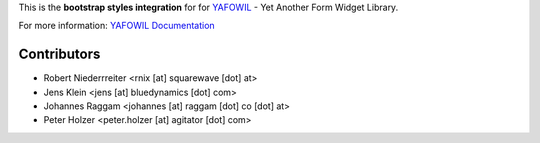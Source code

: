 This is the **bootstrap styles integration** for for `YAFOWIL 
<http://pypi.python.org/pypi/yafowil>`_ - Yet Another Form Widget Library.

For more information: `YAFOWIL Documentation <http://yafowil.info/>`_

Contributors
============

- Robert Niederrreiter <rnix [at] squarewave [dot] at>

- Jens Klein <jens [at] bluedynamics [dot] com>

- Johannes Raggam <johannes [at] raggam [dot] co [dot] at>

- Peter Holzer <peter.holzer [at] agitator [dot] com>

